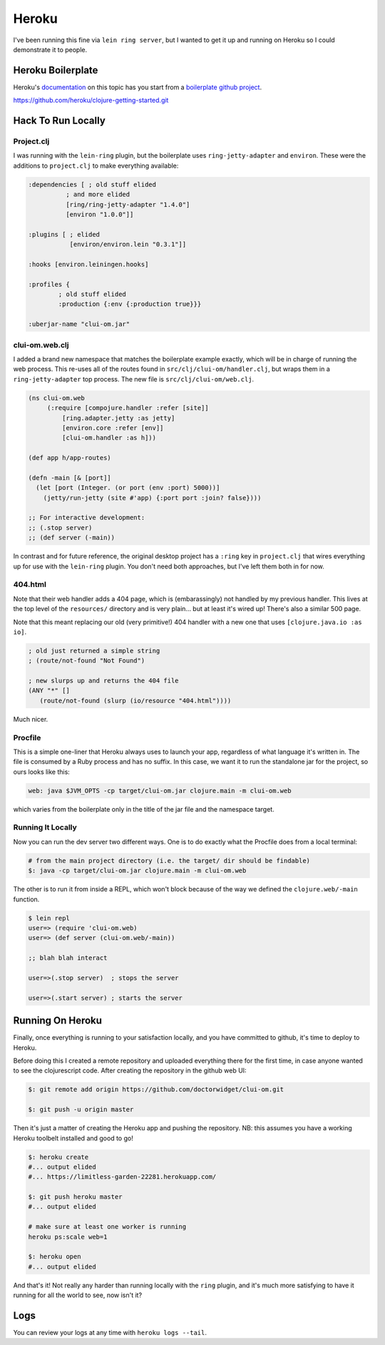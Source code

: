 *********************************
Heroku
*********************************

I've been running this fine via ``lein ring server``, but I wanted to get it up
and running on Heroku so I could demonstrate it to people.

Heroku Boilerplate
======================

Heroku's `documentation`_ on this topic has you start from a `boilerplate github
project`_.

.. _`documentation`: https://devcenter.heroku.com/articles/getting-started-with-clojure#introduction

.. _`boilerplate github project`:
https://github.com/heroku/clojure-getting-started.git


Hack To Run Locally
==========================


Project.clj
----------------

I was running with the ``lein-ring`` plugin, but the boilerplate uses
``ring-jetty-adapter`` and ``environ``. These were the additions to
``project.clj`` to make everything available:

.. code-block:: clojure

       :dependencies [ ; old stuff elided
                 ; and more elided
                 [ring/ring-jetty-adapter "1.4.0"]
                 [environ "1.0.0"]]

       :plugins [ ; elided
                  [environ/environ.lein "0.3.1"]]

       :hooks [environ.leiningen.hooks]

       :profiles {
               ; old stuff elided
               :production {:env {:production true}}}

       :uberjar-name "clui-om.jar"


clui-om.web.clj
------------------

I added a brand new namespace that matches the boilerplate example exactly,
which will be in charge of running the web process. This re-uses all of the
routes found in ``src/clj/clui-om/handler.clj``, but wraps them in a
``ring-jetty-adapter`` top process. The new file is ``src/clj/clui-om/web.clj``.

.. code-block:: clojure

   (ns clui-om.web
        (:require [compojure.handler :refer [site]]
            [ring.adapter.jetty :as jetty]
            [environ.core :refer [env]]
            [clui-om.handler :as h]))

   (def app h/app-routes)

   (defn -main [& [port]]
     (let [port (Integer. (or port (env :port) 5000))]
       (jetty/run-jetty (site #'app) {:port port :join? false})))

   ;; For interactive development:
   ;; (.stop server)
   ;; (def server (-main))

   
In contrast and for future reference, the original desktop project has a
``:ring`` key in ``project.clj`` that wires everything up for use with the
``lein-ring`` plugin. You don't need both approaches, but I've left them both in
for now. 

404.html
--------------

Note that their web handler adds a 404 page, which is (embarassingly) not
handled by my previous handler. This lives at the top level of the
``resources/`` directory and is very plain... but at least it's wired up!
There's also a similar 500 page.

Note that this meant replacing our old (very primitive!) 404 handler with a new
one that uses ``[clojure.java.io :as io]``.

.. code-block:: clojure

    ; old just returned a simple string
    ; (route/not-found "Not Found")

    ; new slurps up and returns the 404 file
    (ANY "*" []
       (route/not-found (slurp (io/resource "404.html"))))
    
Much nicer. 


Procfile
------------

This is a simple one-liner that Heroku always uses to launch your app,
regardless of what language it's written in. The file is consumed by a Ruby
process and has no suffix. In this case, we want it to run the standalone jar
for the project, so ours looks like this:

.. code-block:: bash

      web: java $JVM_OPTS -cp target/clui-om.jar clojure.main -m clui-om.web


which varies from the boilerplate only in the title of the jar file and the
namespace target. 


Running It Locally
--------------------------

Now you can run the dev server two different ways. One is to do exactly what the
Procfile does from a local terminal:

.. code-block:: bash

    # from the main project directory (i.e. the target/ dir should be findable)
    $: java -cp target/clui-om.jar clojure.main -m clui-om.web

The other is to run it from inside a REPL, which won't block because of the way
we defined the ``clojure.web/-main`` function.

.. code-block:: bash

     $ lein repl
     user=> (require 'clui-om.web)
     user=> (def server (clui-om.web/-main))

     ;; blah blah interact

     user=>(.stop server)  ; stops the server
     
     user=>(.start server) ; starts the server



Running On Heroku
=========================

Finally, once everything is running to your satisfaction locally, and you have
committed to github, it's time to deploy to Heroku.

Before doing this I created a remote repository and uploaded everything
there for the first time, in case anyone wanted to see the clojurescript code.
After creating the repository in the github web UI:

.. code-block:: bash

      $: git remote add origin https://github.com/doctorwidget/clui-om.git

      $: git push -u origin master


Then it's just a matter of creating the Heroku app and pushing the repository.
NB: this assumes you have a working Heroku toolbelt installed and good to go!

.. code-block:: bash

     $: heroku create
     #... output elided
     #... https://limitless-garden-22281.herokuapp.com/
     
     $: git push heroku master
     #... output elided

     # make sure at least one worker is running
     heroku ps:scale web=1
     
     $: heroku open
     #... output elided

And that's it! Not really any harder than running locally with the ``ring``
plugin, and it's much more satisfying to have it running for all the world to
see, now isn't it?


Logs
=========

You can review your logs at any time with ``heroku logs --tail``.



